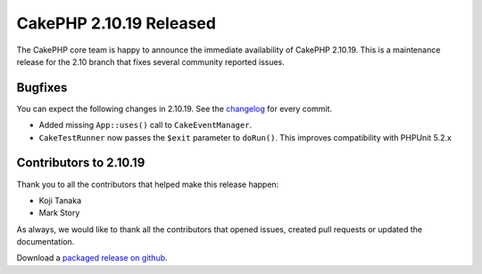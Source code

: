 CakePHP 2.10.19 Released
===============================

The CakePHP core team is happy to announce the immediate availability of CakePHP
2.10.19. This is a maintenance release for the 2.10 branch that fixes several
community reported issues.

Bugfixes
--------

You can expect the following changes in 2.10.19. See the `changelog
<https://github.com/cakephp/cakephp/compare/2.10.18...2.10.19>`_ for every commit.

* Added missing ``App::uses()`` call to ``CakeEventManager``.
* ``CakeTestRunner`` now passes the ``$exit`` parameter to ``doRun()``. This
  improves compatibility with PHPUnit 5.2.x

Contributors to 2.10.19
-----------------------

Thank you to all the contributors that helped make this release happen:

* Koji Tanaka
* Mark Story

As always, we would like to thank all the contributors that opened issues,
created pull requests or updated the documentation.

Download a `packaged release on github
<https://github.com/cakephp/cakephp/releases>`_.

.. author:: markstory
.. categories:: release, news
.. tags:: release, news
